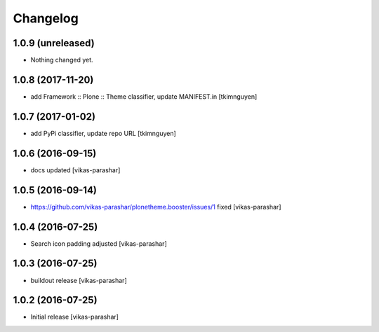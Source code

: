 Changelog
~~~~~~~~~


1.0.9 (unreleased)
------------------

- Nothing changed yet.


1.0.8 (2017-11-20)
------------------

- add Framework :: Plone :: Theme classifier, update MANIFEST.in
  [tkimnguyen]


1.0.7 (2017-01-02)
------------------

- add PyPi classifier, update repo URL
  [tkimnguyen]


1.0.6 (2016-09-15)
------------------

- docs updated
  [vikas-parashar]


1.0.5 (2016-09-14)
------------------

- https://github.com/vikas-parashar/plonetheme.booster/issues/1 fixed
  [vikas-parashar]


1.0.4 (2016-07-25)
------------------

- Search icon padding adjusted
  [vikas-parashar]


1.0.3 (2016-07-25)
------------------

- buildout release
  [vikas-parashar]


1.0.2 (2016-07-25)
------------------

- Initial release
  [vikas-parashar]
